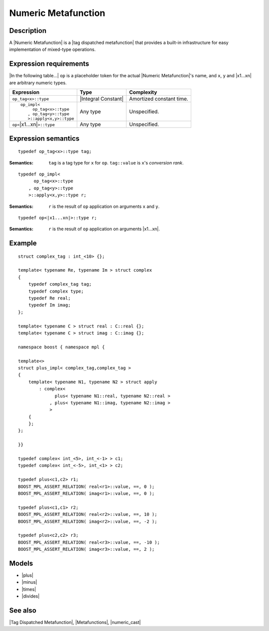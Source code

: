 .. Metafunctions/Concepts//Numeric Metafunction |60

Numeric Metafunction
====================

Description
-----------

A |Numeric Metafunction| is a |tag dispatched metafunction| that provides 
a built-in infrastructure for easy implementation of mixed-type operations.


Expression requirements
-----------------------

|In the following table...| ``op`` is a placeholder token for the actual 
|Numeric Metafunction|'s name, and ``x``, ``y`` and |x1...xn| are
arbitrary numeric types.

+-------------------------------------------+-----------------------+---------------------------+
| Expression                                | Type                  | Complexity                |
+===========================================+=======================+===========================+
|``op_tag<x>::type``                        | |Integral Constant|   | Amortized constant time.  |
+-------------------------------------------+-----------------------+---------------------------+
| .. parsed-literal::                       | Any type              | Unspecified.              |
|                                           |                       |                           |
|    op_impl<                               |                       |                           |
|         op_tag<x>::type                   |                       |                           |
|       , op_tag<y>::type                   |                       |                           |
|       >::apply<x,y>::type                 |                       |                           |
+-------------------------------------------+-----------------------+---------------------------+
|``op<``\ |x1...xn|\ ``>::type``            | Any type              | Unspecified.              |
+-------------------------------------------+-----------------------+---------------------------+


Expression semantics
--------------------

.. parsed-literal::

    typedef op_tag<x>::type tag;

:Semantics:
    ``tag`` is a tag type for ``x`` for ``op``. 
    ``tag::value`` is ``x``\ 's *conversion rank*.


.. ..........................................................................

.. parsed-literal::

    typedef op_impl<
          op_tag<x>::type
        , op_tag<y>::type
        >::apply<x,y>::type r;

:Semantics:
    ``r`` is the result of ``op`` application on arguments ``x`` 
    and ``y``.


.. ..........................................................................

.. parsed-literal::

    typedef op<\ |x1...xn|\ >::type r;

:Semantics:
    ``r`` is the result of ``op`` application on arguments |x1...xn|.




Example
-------

.. parsed-literal::


    struct complex_tag : int_<10> {};

    template< typename Re, typename Im > struct complex
    {
        typedef complex_tag tag;
        typedef complex type;
        typedef Re real;
        typedef Im imag;
    };

    template< typename C > struct real : C::real {};
    template< typename C > struct imag : C::imag {};

    namespace boost { namespace mpl {

    template<>
    struct plus_impl< complex_tag,complex_tag >
    {
        template< typename N1, typename N2 > struct apply
            : complex<
                  plus< typename N1::real, typename N2::real >
                , plus< typename N1::imag, typename N2::imag >
                >
        {
        };
    };

    }}

    typedef complex< int_<5>, int_<-1> > c1;
    typedef complex< int_<-5>, int_<1> > c2;

    typedef plus<c1,c2> r1;
    BOOST_MPL_ASSERT_RELATION( real<r1>::value, ==, 0 );
    BOOST_MPL_ASSERT_RELATION( imag<r1>::value, ==, 0 );

    typedef plus<c1,c1> r2;
    BOOST_MPL_ASSERT_RELATION( real<r2>::value, ==, 10 );
    BOOST_MPL_ASSERT_RELATION( imag<r2>::value, ==, -2 );

    typedef plus<c2,c2> r3;
    BOOST_MPL_ASSERT_RELATION( real<r3>::value, ==, -10 );
    BOOST_MPL_ASSERT_RELATION( imag<r3>::value, ==, 2 );



Models
------

* |plus|
* |minus|
* |times|
* |divides|


See also
--------

|Tag Dispatched Metafunction|, |Metafunctions|, |numeric_cast|

